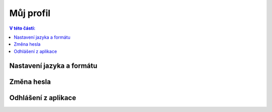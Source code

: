 
Můj profil
===========================

.. contents:: V této části:
  :local:
  :depth: 2
  
Nastavení jazyka a formátu
^^^^^^^^^^^^^^^^^^^^^^^^^^^^^^^^^^^

Změna hesla
^^^^^^^^^^^^^^^^^^^^^^^^^^^^^^^^^^^

Odhlášení z aplikace
^^^^^^^^^^^^^^^^^^^^^^^^^^^^^^^^^^^
